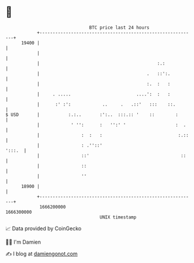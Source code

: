 * 👋

#+begin_example
                                   BTC price last 24 hours                    
               +------------------------------------------------------------+ 
         19400 |                                                            | 
               |                                                            | 
               |                                             :.:            | 
               |                                         .   ::':.          | 
               |                                         :.  :   :          | 
               |     . .....                         ....':  :   :          | 
               |      :' :':            ..     .   .::'   :::    ::.        | 
   $ USD       |           :.:..       :':..  :::.:: '    ::        :       | 
               |            ' '':      :   '':' '                   :  .    | 
               |                :  :   :                             :.::   | 
               |                : .''::'                             ':::.  | 
               |                ::'                                   ::    | 
               |                ::                                          | 
               |                ''                                          | 
         18900 |                                                            | 
               +------------------------------------------------------------+ 
                1666200000                                        1666300000  
                                       UNIX timestamp                         
#+end_example
📈 Data provided by CoinGecko

🧑‍💻 I'm Damien

✍️ I blog at [[https://www.damiengonot.com][damiengonot.com]]
